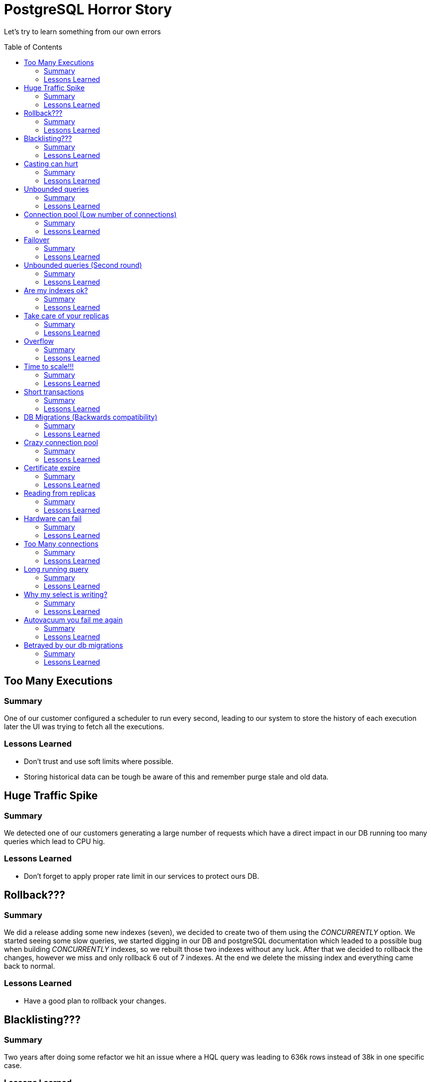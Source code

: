 = PostgreSQL Horror Story
:toc: macro
:sectnumlevels: 4

Let's try to learn something from our own errors

toc::[]
== Too Many Executions

=== Summary

One of our customer configured a scheduler to run every second, leading to our system to store the history of each execution later the UI was trying to fetch all the executions.

=== Lessons Learned

* Don't trust and use soft limits where possible.
* Storing historical data can be tough be aware of this and remember purge stale and old data.

== Huge Traffic Spike

=== Summary

We detected one of our customers generating a large number of requests which have a direct impact in our DB running too many queries which lead to CPU hig.

=== Lessons Learned

* Don't forget to apply proper rate limit in our services to protect ours DB.

== Rollback???

=== Summary

We did a release adding some new indexes (seven), we decided to create two  of them using the _CONCURRENTLY_ option. We started seeing some slow queries, we started digging in our DB and postgreSQL documentation which leaded to a possible bug when building _CONCURRENTLY_ indexes, so we rebuilt those two indexes without any luck. After that we decided to rollback the changes, however we miss and only rollback 6 out of 7 indexes. At the end we delete the missing index and everything came back to normal.

=== Lessons Learned

* Have a good plan to rollback your changes.

== Blacklisting???

=== Summary

Two years after doing some refactor we hit an issue where a HQL query was leading to 636k rows instead of 38k in one specific case.

=== Lessons Learned

* It is nice to have some way of filtering some specific traffic to win some time while fixing the issue or contacting the customer.

== Casting can hurt

=== Summary

One of our queries was using the _N_ operator which performs a casting to _bpchar_ leading to do a seq scan instead of index scan.

=== Lessons Learned

* Avoid unnecessary functions/castings when possible.
* We can use an expression index for this kind of situations.

== Unbounded queries

=== Summary

One of our services was providing an internal endpoint which in some cases based on the parameters run a SQL query with no where clause, returning the entire dataset (about 1 million rows).

=== Lessons Learned

* Ensure where clauses and limit your queries when possible.

== Connection pool (Low number of connections)

=== Summary

Setting correct values to our connection pool could be hard, in this particular case it was configured using a low number of connections which leaded to run out of connections when had to deal with a simple spike.

=== Lessons Learned

* Measure and estimate some initial values.
* Include monitoring for adjusting these values when necessary.

== Failover

=== Summary

Everybody loves automatic failover but also everybody forgets to be ready to handle those scenarios.

=== Lessons Learned

* Configure your connections for reconnect.
* Configure your connection pooler for test on borrow behaviour.

== Unbounded queries (Second round)

=== Summary

Customer accounts used for CI/CD were using our authentication service before every call, generating a new access token and session for each request. As the access tokens grew, this resulted in an unbounded query to the database that exhausted its memory, causing it to restart.

=== Lessons Learned

* Configure alerts for your DB resources (CPU Usage, Disk Space, Memory, IOPS, Connections).
* In some cases is worth implement something bulkhead or ring buffer for some specific concurrent actions.

== Are my indexes ok?

=== Summary

After some significant volume increase, one of our queries which was not using an appropriate index started doing full sequential scans which resulted in poor performance under load.

=== Lessons Learned

* Maintenance your DB and run frencuent analysis on volume increase.

== Take care of your replicas

=== Summary

Let's talk about two different issues:

1. During a DB upgrade we decided to move the traffic to our read replicas, however we forgot to check if the replica had the same specs of the primary to support the load, it resulted, it wasn't ready to that load.

2. During a DB migration we decided to increase the IOPS and we did the change in the primary and forgot the replica, so this resulted in the performance degradation of the replica instance.

=== Lessons Learned

* Don't do like us and take care of your replica.

== Overflow

=== Summary

Usually you think, it is impossible to reach that number until you reached it, nothing like having a int as primary key a you were lucky enough to get the winner 2,147,483,647.

=== Lessons Learned

* Try to think in advance if there is a real chance of going that high if you think no, the answer is yes.

== Time to scale!!!

=== Summary

You cannot live forever with your tiny DB so when that time comes you need to grow more, get more core and memory.

=== Lessons Learned

* Don't wait until last minute to increase your DB instance.

== Short transactions

=== Summary

We were doing some HTTP calls as part of our code base while holding a db connection in transaction mode, due to an error in the third party service and our retry strategy, our db started having high cpu usage, long transaction and less connections availables.

=== Lessons Learned

* Use short transactions and do everything what you can outside a transaction.
* Configure proper timeouts _statement_timeout_ and _idle_in_transaction_session_timeout_. One drawback of _statement_timeout_ is when doing long migration it can impact those migrations.

== DB Migrations (Backwards compatibility)

=== Summary

One DB migration was roll-out into production but the new code was rollbacked which lead to have a invalid DB schema for previous code.

=== Lessons Learned

* Ensure your DB migrations are backwards compatibility.
* Decouple your DB migrations from your code deployments.

== Crazy connection pool

=== Summary

As part of a scheduled DB restart, we faced some issues where the DB reached the maximum number of connections, and we thought this was lead by a spike in traffic however after some analysis we detected some instance with more than 200 connections althought the connection pooller was configure to max 100.

=== Lessons Learned

* Make sure you are using the right parameters for your connection pool.

== Certificate expire

=== Summary

We thought our DB was not validating the DB certificate due to a parameter in the query string, however that parameter was not being honored.

=== Lessons Learned

* Make sure your DB has a valid certificate and check if your connections are using ssl using _pg_stat_ssl_.

== Reading from replicas

=== Summary

While using our read replicas we hit a replication issue due to a WAL error which broke replication.

=== Lessons Learned

* Make sure your replication and if not fallback to primary.

== Hardware can fail

=== Summary

A network interface on the primary database entered a degraded state, triggering a failover to the secondary database node, it took more than 10 minutes to be online and in a healthy state.

=== Lessons Learned

* Always ensure your failover works.

== Too Many connections

=== Summary

We were running 1500 connections having some spikes which reach 3000 and this generate too many connections in idle state consuming a big chunk of memory 60MB approx per connection.

=== Lessons Learned

* Check number of temp files and try to decrease them.
* Does not make any sense to have too many idle connections.
* If you need to need more than 1000 connections try to use some dedicated connection pooler like PgBouncer.

== Long running query

=== Summary

We got a high CPU usage in our DB and when checking the DB queries there was a purge running for more than four hours with a big transaction trying to delete several rows, this process was failing to delete rows and every day try to delete the same rows which leaded to a high CPU usage each day at the same time. The funny detail was nobody was aware of it running each morning.

=== Lessons Learned

* Short transactions for purge actions.
* Document this kind a cron job so the team is aware of this.

== Why my select is writing?

=== Summary

One month after doing a release we detect some increase in _Write Throughput_, however the number of writes (DELETE/INSERT/UPDATE) did not show a considerable traffic. After more digging we figure out the culprit was one of our SELECT, this was happening because if a query with Hash Join/Merge Join, Order By/Distinct needs more memory than _work_mem_ it is force to flush data to disk increasing the _Write Throughput_.

=== Lessons Learned

* We can configure _temp_buffers_ which defines the size reserved per connection for temporal tables.
* We can configure _work_mem_ which defines the size reserved per connection for some operations ORDER BY, DISTINCT and for joining tables by merge-join and hash-join operations.
* We can configure _maintenance_work_mem_ which defines the size for maintenance operations (e.g., VACUUM, REINDEX)

== Autovacuum you fail me again

=== Summary

We detected some bloat tables (meaning full of dead tuples), and our first assumption was autovacuum not running, however when we checked if was running as frequent as we expected, the small gotcha here is _autovacuum can only remove tuples that are no longer viewable by any transaction_. Meaning our long running queries could be blocking autovacuum and also idle transaction in case they performed a write. Also there was a chance of autovacuum being throttled but that was not our case at least for now.

=== Lessons Learned

* Short transactions
* Configure proper timeouts _statement_timeout_ and _idle_in_transaction_session_timeout_.
* Turn on logging for autovacuum and configure some alarms for _x dead row versions cannot be removed yet_.
* Autovacuum was not failing to us only we fail to him.

== Betrayed by our db migrations

=== Summary

We used Flyway to run our DB migrations, springboot run flyway migrations upon service starts but we deploy our service in k8s and configure a liveness/readiness endpoint, given the fact our last migration was taking too much time k8s decide to kill the pod leading to kill the db connection and we enter in a kind a infinite loop where the migration cannot finish and k8s killing our pods, generating too much garbage (dead tuples) in our DB.

=== Lessons Learned

* Split your DB migrations from your service deployment.
